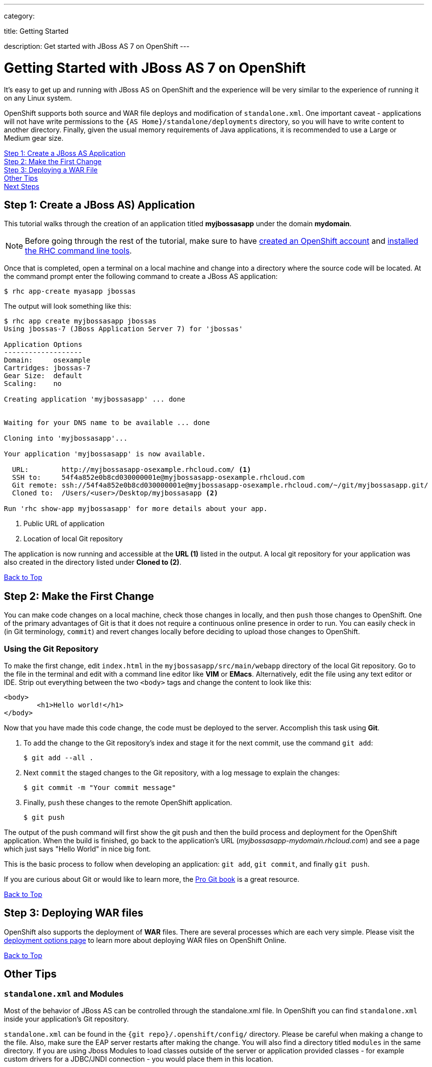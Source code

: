 ---

category:


title: Getting Started

description: Get started with JBoss AS 7 on OpenShift
---

[[top]]
[float]
= Getting Started with JBoss AS 7 on OpenShift
[.lead]
It's easy to get up and running with JBoss AS on OpenShift and the experience will be very similar to the experience of running it on any Linux system.

OpenShift supports both source and WAR file deploys and modification of `standalone.xml`. One important caveat - applications will not have write permissions to the `{AS Home}/standalone/deployments` directory, so you will have to write content to another directory. Finally, given the usual memory requirements of Java applications, it is recommended to use a Large or Medium gear size.

link:#step1[Step 1: Create a JBoss AS Application] +
link:#step2[Step 2: Make the First Change] +
link:#step3[Step 3: Deploying a WAR File] +
link:#other[Other Tips] +
link:#next[Next Steps]

[[step1]]
== Step 1: Create a JBoss AS) Application
This tutorial walks through the creation of an application titled *myjbossasapp* under the domain *mydomain*.

NOTE: Before going through the rest of the tutorial, make sure to have link:https://www.openshift.com/app/account[created an OpenShift account] and link:/managing-your-applications/client-tools.html[installed the RHC command line tools].

Once that is completed, open a terminal on a local machine and change into a directory where the source code will be located.  At the command prompt enter the following command to create a JBoss AS application:

[source, console]
----
$ rhc app-create myasapp jbossas
----

The output will look something like this:

[source, console]
----
$ rhc app create myjbossasapp jbossas
Using jbossas-7 (JBoss Application Server 7) for 'jbossas'

Application Options
-------------------
Domain:     osexample
Cartridges: jbossas-7
Gear Size:  default
Scaling:    no

Creating application 'myjbossasapp' ... done


Waiting for your DNS name to be available ... done

Cloning into 'myjbossasapp'...

Your application 'myjbossasapp' is now available.

  URL:        http://myjbossasapp-osexample.rhcloud.com/ <1>
  SSH to:     54f4a852e0b8cd030000001e@myjbossasapp-osexample.rhcloud.com
  Git remote: ssh://54f4a852e0b8cd030000001e@myjbossasapp-osexample.rhcloud.com/~/git/myjbossasapp.git/
  Cloned to:  /Users/<user>/Desktop/myjbossasapp <2>

Run 'rhc show-app myjbossasapp' for more details about your app.

----
<1> Public URL of application
<2> Location of local Git repository

The application is now running and accessible at the *URL (1)* listed in the output. A local git repository for your application was also created in the directory listed under *Cloned to (2)*.

link:#top[Back to Top]

[[step2]]
== Step 2: Make the First Change
You can make code changes on a local machine, check those changes in locally, and then `push` those changes to OpenShift. One of the primary advantages of Git is that it does not require a continuous online presence in order to run. You can easily check in (in Git terminology, `commit`) and revert changes locally before deciding to upload those changes to OpenShift.

=== Using the Git Repository
To make the first change, edit `index.html` in the `myjbossasapp/src/main/webapp` directory of the local Git repository. Go to the file in the terminal and edit with a command line editor like *VIM* or *EMacs*. Alternatively, edit the file using any text editor or IDE. Strip out everything between the two `<body>` tags and change the content to look like this:

[source, html]
----
<body>
	<h1>Hello world!</h1>
</body>
----

Now that you have made this code change, the code must be deployed to the server. Accomplish this task using *Git*.


. To add the change to the Git repository's index and stage it for the next commit, use the command `git add`:
+
[source, console]
----
$ git add --all .
----
+
. Next `commit` the staged changes to the Git repository, with a log message to explain the changes:
+
[source, console]
----
$ git commit -m "Your commit message"
----
+
. Finally, `push` these changes to the remote OpenShift application.
+
[source, console]
----
$ git push
----

The output of the push command will first show the git push and then the build process and deployment for the OpenShift application. When the build is finished, go back to the application's URL (_myjbossasapp-mydomain.rhcloud.com_) and see a page which just says "Hello World" in nice big font.

This is the basic process to follow when developing an application: `git add`, `git commit`, and finally `git push`.

If you are curious about Git or would like to learn more, the link:http://git-scm.com/book[Pro Git book] is a great resource.

link:#top[Back to Top]

[[step3]]
== Step 3: Deploying WAR files
OpenShift also supports the deployment of *WAR* files. There are several processes which are each very simple. Please visit the  link:/servers/jbossas/deployment-options.html[deployment options page] to learn more about deploying WAR files on OpenShift Online.

link:#top[Back to Top]

[[other]]
== Other Tips

=== `standalone.xml` and Modules
Most of the behavior of JBoss AS can be controlled through the standalone.xml file. In OpenShift you can find `standalone.xml` inside your application's Git repository.

`standalone.xml` can be found in the `{git repo}/.openshift/config/` directory. Please be careful when making a change to the file. Also, make sure the EAP server restarts after making the change. You will also find a directory titled `modules` in the same directory. If you are using Jboss Modules to load classes outside of the server or application provided classes - for example custom drivers for a JDBC/JNDI connection - you would place them in this location.

To learn more about the `standalone.xml` file and the `Modules` directory, please refere to the link:https://docs.jboss.org/author/display/AS7/Getting+Started+Guide[Official Documentation].

=== Hot Deploy and Other Markers
With a normal `git push` as outlined above, Openshift starts and stops the EAP server on each build. For Java applications, a WAR/EAR file can be built and deployed without restarting the server. See link:/managing-your-applications/modifying-applications.html#hot-deployment[Hot Deployment] for more information on how OpenShift uses a marker in the git repository to turn on this build style.

==== Other Markers
In addition to the `hot_deploy` marker, the other markers probably of most use are `enable_jpda`, which turns on the jpda transport for debugging and `force_clean_build` which forces Maven to re-download all the dependencies for the application. The markers for JBoss AS can be found link:/servers/jbossas/markers.html[here].

=== Adding a Database to an Appliction
Find out how to add a database to your application by going to the link:/managing-your-applications/adding-a-database.html[Adding a Database] guide.

IMPORTANT: You should only use link:/managing-your-applications/environment-variables.html[environment variables] to specify the connection parameters for your database. Using hard coded names, ports, or credentials limits the resusability of your app and can potentially break your app during OpenShift maintenance.

By default MySQL and Postgresql have JNDI entries in your `standalone.xml`. As noted above, you can edit your `standalone.xml`, which allows you to delete or add other JNDI sources to your application. The syntax is standard syntax, there are no modifications needed for OpenShift, other than using the proper Environment Variables for the DB.

=== Configuring JVM properties
link:/managing-your-applications/environment-variables.html[Environment variables] can also be used to configure JVM properties. By setting the `JAVA_OPTS_EXT` environment variable, extra `JAVA_OPTS` can be added before the JVM is invoked. Here is an example setting the setting other garbage collection properties.

[source]
----
$ rhc env-set JAVA_OPTS_EXT="-XX:+PrintGCDetails  -Xloggc:$OPENSHIFT_LOG_DIR/gc.log" --app myjbossasapp
----

[WARNING]
====
Please note that the startup parameters already set for JBoss AS cannot be overwritten or changed. The parameters can be viewed by SSH'ing into your application gear and executing the following command:

[source]
----
$ ps axwwww | grep java
----
====

[[next]]
== Next Steps
The best next step is to create an application using OpenShift.

Look at the https://www.openshift.com/application-gallery[application gallery] and https://www.openshift.com/developer-spotlight[developer spotlight] to see what other developers have created on OpenShift.

Browse our https://hub.openshift.com[quickstarts and community cartridges] to see other exciting technology you can use in your applications.

Finally, if at any point you have questions or issues, please visit the link:/help.html[Help Center] for a full list of options.

link:#top[Back to Top]
